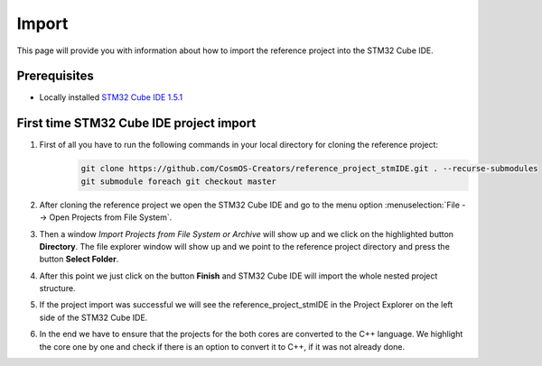 Import
=============================

This page will provide you with information about how to import the reference project into the STM32 Cube IDE.

Prerequisites
--------------

- Locally installed `STM32 Cube IDE 1.5.1 <https://www.st.com/en/development-tools/stm32cubeide.html>`_


First time STM32 Cube IDE project import
----------------------------------------
#. First of all you have to run the following commands in your local directory for cloning the reference project:
    .. code-block::

            git clone https://github.com/CosmOS-Creators/reference_project_stmIDE.git . --recurse-submodules
            git submodule foreach git checkout master
#. After cloning the reference project we open the STM32 Cube IDE and go to the menu option :menuselection:`File --> Open Projects from File System`.
    .. image:: ../../../../images/stmIde/import_project_stmIde.png
        :alt: Open projects from file system
#. Then a window *Import Projects from File System or Archive* will show up and we click on the highlighted button **Directory**. The file explorer window will show up and we point to the reference project directory and press the button **Select Folder**.
    .. image:: ../../../../images/stmIde/choose_directory_import.png
        :alt: Choose project directory
#. After this point we just click on the button **Finish** and STM32 Cube IDE will import the whole nested project structure.
    .. image:: ../../../../images/stmIde/finish_import.png
        :alt: Finish import
#. If the project import was successful we will see the reference_project_stmIDE in the Project Explorer on the left side of the STM32 Cube IDE.
    .. image:: ../../../../images/stmIde/imported_project.PNG
        :alt: Imported project
#. In the end we have to ensure that the projects for the both cores are converted to the C++ language. We highlight the core one by one and check if there is an option to convert it to C++, if it was not already done.
    .. image:: ../../../../images/stmIde/convertToCpp.png
        :alt: Convert project to C++
